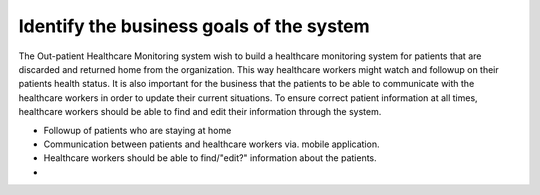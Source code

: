 Identify the business goals of the system
=========================================

The Out-patient Healthcare Monitoring system wish to build a healthcare
monitoring system for patients that are discarded and returned home from the
organization. This way healthcare workers might watch and followup on their
patients health status. It is also important for the business that the patients
to be able to communicate with the healthcare workers in order to update their
current situations. To ensure correct patient information at all times,
healthcare workers should be able to find and edit their information through the
system.

- Followup of patients who are staying at home
- Communication between patients and healthcare workers via. mobile application.
- Healthcare workers should be able to find/"edit?" information about the patients.
-
